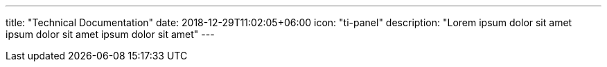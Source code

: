 ---
title: "Technical Documentation"
date: 2018-12-29T11:02:05+06:00
icon: "ti-panel"
description: "Lorem ipsum dolor sit amet ipsum dolor sit amet ipsum dolor sit amet"
---
